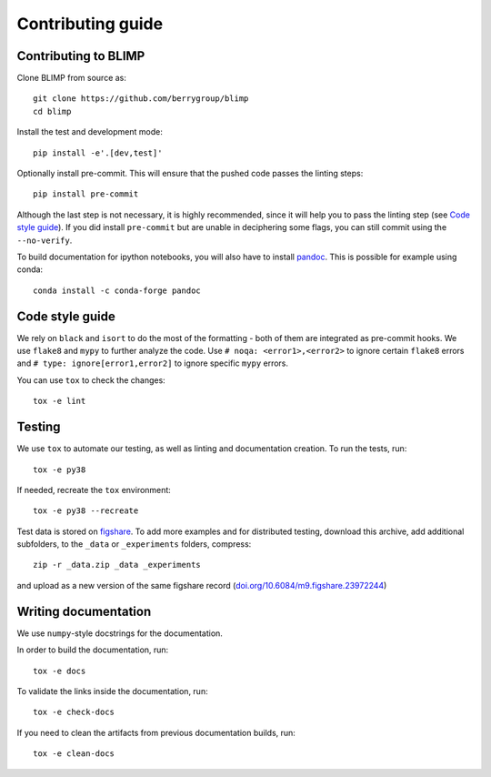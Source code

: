 Contributing guide
~~~~~~~~~~~~~~~~~~

Contributing to BLIMP
---------------------
Clone BLIMP from source as::

    git clone https://github.com/berrygroup/blimp
    cd blimp

Install the test and development mode::

    pip install -e'.[dev,test]'

Optionally install pre-commit. This will ensure that
the pushed code passes the linting steps::

    pip install pre-commit

Although the last step is not necessary, it is highly recommended,
since it will help you to pass the linting step
(see `Code style guide`_). If you did install ``pre-commit``
but are unable in deciphering some flags, you can
still commit using the ``--no-verify``.

To build documentation for ipython notebooks, you will also have to install
`pandoc <https://pandoc.org/installing.html>`_. This is possible for example using conda::

    conda install -c conda-forge pandoc


Code style guide
----------------
We rely on ``black`` and ``isort`` to do the most of the formatting
- both of them are integrated as pre-commit hooks.
We use ``flake8`` and ``mypy`` to further analyze the code.
Use ``# noqa: <error1>,<error2>`` to ignore certain ``flake8`` errors and
``# type: ignore[error1,error2]`` to ignore specific ``mypy`` errors.

You can use ``tox`` to check the changes::

    tox -e lint


Testing
-------
We use ``tox`` to automate our testing, as well as linting and
documentation creation.
To run the tests, run::

    tox -e py38

If needed, recreate the ``tox`` environment::

    tox -e py38 --recreate

Test data is stored on
`figshare <https://figshare.com/articles/dataset/blimp_test_data/23972244>`_.
To add more examples and for distributed testing, download this archive, add
additional subfolders, to the ``_data`` or ``_experiments`` folders, compress:

::

   zip -r _data.zip _data _experiments

and upload as a new version of the same figshare record
(`doi.org/10.6084/m9.figshare.23972244 <https://doi.org/10.6084/m9.figshare.23972244>`_)


Writing documentation
---------------------
We use ``numpy``-style docstrings for the documentation.

In order to build the documentation, run::

    tox -e docs

To validate the links inside the documentation, run::

    tox -e check-docs

If you need to clean the artifacts from previous documentation builds, run::

    tox -e clean-docs
